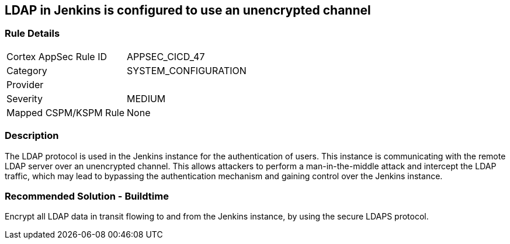 == LDAP in Jenkins is configured to use an unencrypted channel

=== Rule Details

[cols="1,3"]
|===
|Cortex AppSec Rule ID |APPSEC_CICD_47
|Category |SYSTEM_CONFIGURATION
|Provider |
|Severity |MEDIUM
|Mapped CSPM/KSPM Rule |None
|===


=== Description 

The LDAP protocol is used in the Jenkins instance for the authentication of users. This instance is communicating with the remote LDAP server over an unencrypted channel. This allows attackers to perform a man-in-the-middle attack and intercept the LDAP traffic, which may lead to bypassing the authentication mechanism and gaining control over the Jenkins instance.

=== Recommended Solution - Buildtime

Encrypt all LDAP data in transit flowing to and from the Jenkins instance, by using the secure LDAPS protocol.




